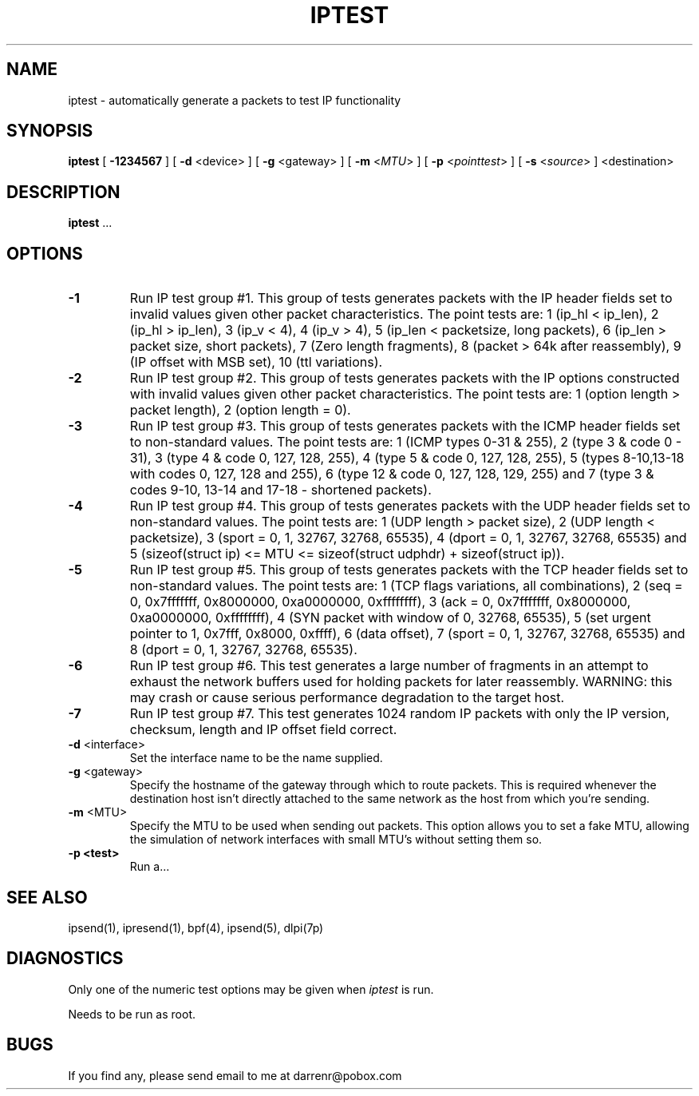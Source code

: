 .\"	$FreeBSD: projects/armv6/contrib/ipfilter/ipsend/iptest.1 145519 2005-04-25 18:20:15Z darrenr $
.\"
.TH IPTEST 1
.SH NAME
iptest \- automatically generate a packets to test IP functionality
.SH SYNOPSIS
.B iptest
[
.B \-1234567
] [
.B \-d
<device>
] [
.B \-g
<gateway>
] [
.B \-m
<\fIMTU\fP>
] [
.B \-p
<\fIpointtest\fP>
] [
.B \-s
<\fIsource\fP>
] <destination>
.SH DESCRIPTION
.PP
\fBiptest\fP ...
.SH OPTIONS
.TP
.B \-1
Run IP test group #1.  This group of tests generates packets with the IP
header fields set to invalid values given other packet characteristics.
The point tests are: 1 (ip_hl < ip_len), 2 (ip_hl > ip_len),
3 (ip_v < 4), 4 (ip_v > 4), 5 (ip_len < packetsize, long packets),
6 (ip_len > packet size, short packets), 7 (Zero length fragments),
8 (packet > 64k after reassembly), 9 (IP offset with MSB set), 10 (ttl
variations).
.TP
.B \-2
Run IP test group #2.  This group of tests generates packets with the IP
options constructed with invalid values given other packet characteristics.
The point tests are: 1 (option length > packet length), 2 (option length = 0).
.TP
.B \-3
Run IP test group #3.  This group of tests generates packets with the ICMP
header fields set to non-standard values.  The point tests are: 1 (ICMP types
0-31 & 255), 2 (type 3 & code 0 - 31), 3 (type 4 & code 0, 127, 128, 255),
4 (type 5 & code 0, 127, 128, 255), 5 (types 8-10,13-18 with codes 0, 127,
128 and 255), 6 (type 12 & code 0, 127, 128, 129, 255) and 7 (type 3 & codes
9-10, 13-14 and 17-18 - shortened packets).
.TP
.B \-4
Run IP test group #4.  This group of tests generates packets with the UDP
header fields set to non-standard values.  The point tests are: 1 (UDP length
> packet size), 2 (UDP length < packetsize), 3 (sport = 0, 1, 32767, 32768,
65535), 4 (dport = 0, 1, 32767, 32768, 65535) and 5 (sizeof(struct ip) <= MTU
<= sizeof(struct udphdr) + sizeof(struct ip)).
.TP
.B \-5
Run IP test group #5.  This group of tests generates packets with the TCP
header fields set to non-standard values.  The point tests are: 1 (TCP flags
variations, all combinations), 2 (seq = 0, 0x7fffffff, 0x8000000, 0xa0000000,
0xffffffff),  3 (ack = 0, 0x7fffffff, 0x8000000, 0xa0000000, 0xffffffff),
4 (SYN packet with window of 0, 32768, 65535), 5 (set urgent pointer to 1,
0x7fff, 0x8000, 0xffff), 6 (data offset), 7 (sport = 0, 1, 32767, 32768,
65535) and 8 (dport = 0, 1, 32767, 32768, 65535).
.TP
.B \-6
Run IP test group #6.  This test generates a large number of fragments in
an attempt to exhaust the network buffers used for holding packets for later
reassembly.  WARNING: this may crash or cause serious performance degradation
to the target host.
.TP
.B \-7
Run IP test group #7.  This test generates 1024 random IP packets with only
the IP version, checksum, length and IP offset field correct.
.TP
.BR \-d \0<interface>
Set the interface name to be the name supplied.
.TP
.BR \-g \0<gateway>
Specify the hostname of the gateway through which to route packets.  This
is required whenever the destination host isn't directly attached to the
same network as the host from which you're sending.
.TP
.BR \-m \0<MTU>
Specify the MTU to be used when sending out packets.  This option allows you
to set a fake MTU, allowing the simulation of network interfaces with small
MTU's without setting them so.
.TP
.B \-p <test>
Run a...
.DT
.SH SEE ALSO
ipsend(1), ipresend(1), bpf(4), ipsend(5), dlpi(7p)
.SH DIAGNOSTICS
Only one of the numeric test options may be given when \fIiptest\fP is run.
.PP
Needs to be run as root.
.SH BUGS
.PP
If you find any, please send email to me at darrenr@pobox.com
